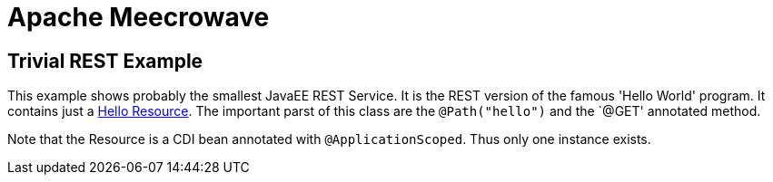 = Apache Meecrowave

== Trivial REST Example

This example shows probably the smallest JavaEE REST Service.
It is the REST version of the famous 'Hello World' program.
It contains just a link:src/main/java/com/superbiz/jaxrs/HelloEndpoint.java[Hello Resource].
The important parst of this class are the `@Path("hello")` and the `@GET' annotated method.

Note that the Resource is a CDI bean annotated with `@ApplicationScoped`.
Thus only one instance exists.
